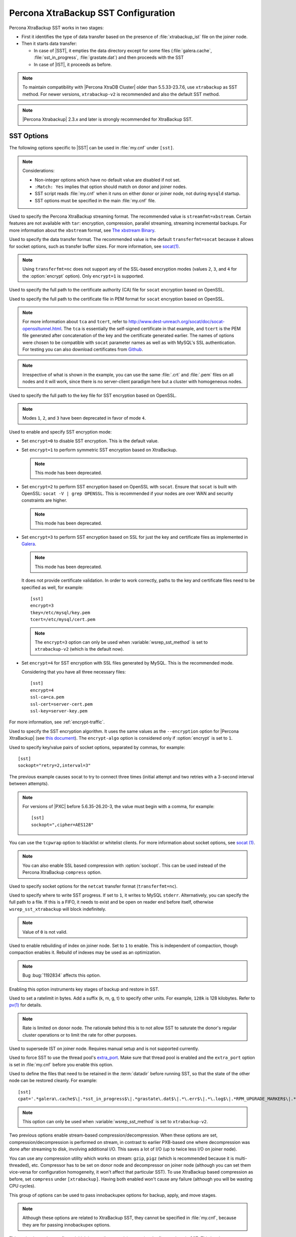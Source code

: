 .. _xtrabackup_sst:

====================================
Percona XtraBackup SST Configuration
====================================

Percona XtraBackup SST works in two stages:

* First it identifies the type of data transfer based on the presence of
  :file:`xtrabackup_ist` file on the joiner node.

* Then it starts data transfer:

  * In case of |SST|, it empties the data directory except for some files
    (:file:`galera.cache`, :file:`sst_in_progress`, :file:`grastate.dat`) and
    then proceeds with the SST

  * In case of |IST|, it proceeds as before.

.. note:: To maintain compatibility with |Percona XtraDB Cluster|
   older than 5.5.33-23.7.6, use ``xtrabackup`` as SST method.
   For newer versions, ``xtrabackup-v2`` is recommended
   and also the default SST method.

.. note:: |Percona Xtrabackup| 2.3.x and later is strongly recommended
   for XtraBackup SST.

SST Options
-----------

The following options specific to |SST| can be used in :file:`my.cnf` under
``[sst]``.

.. note:: Considerations:

   * Non-integer options which have no default value are disabled if not set.

   * ``:Match: Yes`` implies that option should match on donor and joiner nodes.

   * SST script reads :file:`my.cnf` when it runs on either donor or joiner
     node, not during ``mysqld`` startup.

   * SST options must be specified in the main :file:`my.cnf` file.

.. option:: streamfmt

     :Values: xbstream, tar
     :Default: xbstream
     :Match: Yes

Used to specify the Percona XtraBackup streaming format. The recommended value
is ``streamfmt=xbstream``. Certain features are not available with ``tar``:
encryption, compression, parallel streaming, streaming incremental backups. For
more information about the ``xbstream`` format, see `The xbstream Binary
<https://www.percona.com/doc/percona-xtrabackup/2.3/xbstream/xbstream.html>`_.

.. option:: transferfmt

     :Values: ``socat``, ``nc``
     :Default: ``socat``
     :Match: Yes

Used to specify the data transfer format.
The recommended value is the default ``transferfmt=socat``
because it allows for socket options,
such as transfer buffer sizes.
For more information, see `socat(1)
<http://www.dest-unreach.org/socat/doc/socat.html>`_.

.. note:: Using ``transferfmt=nc`` does not support
   any of the SSL-based encryption modes
   (values ``2``, ``3``, and ``4`` for the :option:`encrypt` option).
   Only ``encrypt=1`` is supported.

.. option:: tca

     :Example: tca=~/etc/ssl/certs/mycert.crt

Used to specify the full path to the certificate authority (CA) file for
``socat`` encryption based on OpenSSL.

.. option:: tcert

     :Example: tcert=~/etc/ssl/certs/mycert.pem

Used to specify the full path to the certificate file in PEM format for
``socat`` encryption based on OpenSSL.

.. note:: For more information about ``tca`` and ``tcert``, refer to
  http://www.dest-unreach.org/socat/doc/socat-openssltunnel.html. The ``tca``
  is essentially the self-signed certificate in that example, and ``tcert`` is
  the PEM file generated after concatenation of the key and the certificate
  generated earlier. The names of options were chosen to be compatible with
  ``socat`` parameter names as well as with MySQL's SSL authentication. For
  testing you can also download certificates from `Github
  <https://github.com/percona/percona-xtradb-cluster/tree/5.6/percona-xtradb-cluster-tests/certs>`_.

.. note:: Irrespective of what is shown in the example, you can use the same
  :file:`.crt` and :file:`.pem` files on all nodes and it will work, since
  there is no server-client paradigm here but a cluster with homogeneous nodes.

.. option:: tkey

Used to specify the full path to the key file for SST encryption
based on OpenSSL.

.. option:: encrypt

    :Values: ``0``, ``1``, ``2``, ``3``, ``4``
    :Default: ``0``
    :Match: Yes

.. note:: Modes ``1``, ``2``, and ``3`` have been deprecated
   in favor of mode ``4``.

Used to enable and specify SST encryption mode:

* Set ``encrypt=0`` to disable SST encryption. This is the default value.

* Set ``encrypt=1`` to perform symmetric SST encryption based on XtraBackup.

  .. note:: This mode has been deprecated.

* Set ``encrypt=2`` to perform SST encryption based on OpenSSL with ``socat``.
  Ensure that ``socat`` is built with OpenSSL: ``socat -V | grep OPENSSL``.
  This is recommended if your nodes are over WAN and security constraints are
  higher.

  .. note:: This mode has been deprecated.

* Set ``encrypt=3`` to perform SST encryption based on SSL for just the key and
  certificate files as implemented in `Galera
  <http://galeracluster.com/documentation-webpages/ssl.html>`_.

  .. note:: This mode has been deprecated.

  It does not provide certificate validation. In order to work
  correctly, paths to the key and certificate files need to be specified as
  well, for example: ::

    [sst]
    encrypt=3
    tkey=/etc/mysql/key.pem
    tcert=/etc/mysql/cert.pem

  .. note::

    The ``encrypt=3`` option can only be used when :variable:`wsrep_sst_method`
    is set to ``xtrabackup-v2`` (which is the default now).

* Set ``encrypt=4`` for SST encryption with SSL files generated by MySQL.
  This is the recommended mode.

  Considering that you have all three necessary files::

   [sst]
   encrypt=4
   ssl-ca=ca.pem
   ssl-cert=server-cert.pem
   ssl-key=server-key.pem

For more information, see :ref:`encrypt-traffic`.

.. option:: encrypt-algo

   :Values: ``AES128``, ``AES192``, ``AES256``

Used to specify the SST encryption algorithm. It uses the same values as the
``--encryption`` option for |Percona XtraBackup| (see `this document
<http://www.percona.com/doc/percona-xtrabackup/2.3/innobackupex/encrypted_backups_innobackupex.html>`_).
The ``encrypt-algo`` option is considered only if :option:`encrypt` is set to
``1``.

.. option:: sockopt

Used to specify key/value pairs of socket options, separated by commas,
for example::

 [sst]
 sockopt="retry=2,interval=3"

The previous example causes socat to try to connect three times
(initial attempt and two retries with a 3-second interval between attempts).

.. note:: For versions of |PXC| before 5.6.35-26.20-3,
   the value must begin with a comma, for example::

    [sst]
    sockopt=",cipher=AES128"

You can use the ``tcpwrap`` option to blacklist or whitelist clients.
For more information about socket options, see
`socat (1) <http://www.dest-unreach.org/socat/doc/socat.html>`_.

.. note:: You can also enable SSL based compression with :option:`sockopt`.
   This can be used instead of the Percona XtraBackup ``compress`` option.

.. option:: ncsockopt

Used to specify socket options for the ``netcat`` transfer format
(``transferfmt=nc``).

.. option:: progress

   :Values: ``1`` or path to file

Used to specify where to write SST progress. If set to ``1``, it writes to
MySQL ``stderr``. Alternatively, you can specify the full path to a file. If
this is a FIFO, it needs to exist and be open on reader end before itself,
otherwise ``wsrep_sst_xtrabackup`` will block indefinitely.

.. note:: Value of ``0`` is not valid.

.. option:: rebuild

    :Values: ``0``, ``1``
    :Default: ``0``

Used to enable rebuilding of index on joiner node. Set to ``1`` to enable.
This is independent of compaction, though compaction enables it. Rebuild of
indexes may be used as an optimization.

.. note:: Bug :bug:`1192834` affects this option.

.. option:: time

    :Values: ``0``, ``1``
    :Default: ``0``

Enabling this option instruments key stages of backup and restore in SST.

.. option:: rlimit

    :Example: ``rlimit=128k``

Used to set a ratelimit in bytes. Add a suffix (k, m, g, t) to specify other
units. For example, ``128k`` is 128 kilobytes. Refer to `pv(1)
<http://linux.die.net/man/1/pv>`_ for details.

.. note:: Rate is limited on donor node.
   The rationale behind this is to not allow SST
   to saturate the donor's regular cluster operations
   or to limit the rate for other purposes.

.. option:: incremental

    :Values: ``0``, ``1``
    :Default: ``0``

Used to supersede IST on joiner node. Requires manual setup and is not
supported currently.

.. option:: use_extra

    :Values: ``0``, ``1``
    :Default: ``0``


Used to force SST to use the thread pool's `extra_port
<http://www.percona.com/doc/percona-server/5.6/performance/threadpool.html#extra_port>`_.
Make sure that thread pool is enabled and the ``extra_port`` option is set in
:file:`my.cnf` before you enable this option.

.. option:: cpat

Used to define the files that need to be retained in the :term:`datadir` before
running SST, so that the state of the other node can be restored cleanly. For
example: ::

  [sst]
  cpat='.*galera\.cache$\|.*sst_in_progress$\|.*grastate\.dat$\|.*\.err$\|.*\.log$\|.*RPM_UPGRADE_MARKER$\|.*RPM_UPGRADE_HISTORY$\|.*\.xyz$'

.. note:: This option can only be used when :variable:`wsrep_sst_method`
   is set to ``xtrabackup-v2``.

.. option:: compressor

    :Default: not set (disabled)
    :Example: ``compressor=gzip``

.. option:: decompressor

    :Default: not set (disabled)
    :Example: ``decompressor='gzip -dc'``

Two previous options enable stream-based compression/decompression. When these
options are set, compression/decompression is performed on stream, in contrast
to earlier PXB-based one where decompression was done after streaming to disk,
involving additional I/O. This saves a lot of I/O (up to twice less I/O on
joiner node).

You can use any compression utility which works on stream: ``gzip``, ``pigz``
(which is recommended because it is multi-threaded), etc. Compressor has to be
set on donor node and decompressor on joiner node (although you can set them
vice-versa for configuration homogeneity, it won't affect that particular SST).
To use XtraBackup based compression as before, set ``compress`` under
``[xtrabackup]``. Having both enabled won't cause any failure (although you
will be wasting CPU cycles).

.. option:: inno-backup-opts

.. option:: inno-apply-opts

.. option:: inno-move-opts

   :Default: Empty
   :Type: Quoted String

This group of options can be used to pass innobackupex options for backup,
apply, and move stages.

.. note:: Although these options are related to XtraBackup SST,
   they cannot be specified in :file:`my.cnf`,
   because they are for passing innobackupex options.

.. option:: sst-initial-timeout

   :Default: ``100``
   :Unit: seconds

This option is used to configure initial timeout (in seconds) to receive the
first packet via SST. This has been implemented, so that if the donor node
fails somewhere in the process, the joiner node will not hang up and wait
forever.

By default, the joiner node will not wait for more than 100 seconds to get a
donor node. The default should be sufficient, however, it is configurable, so
you can set it appropriately for your cluster. To disable initial SST timeout,
set ``sst-initial-timeout=0``.

.. note:: If you are using :variable:`wsrep_sst_donor`
   and you want the joiner node to strictly wait for donors
   listed in the variable and not fall back
   (that is, without a terminating comma at the end),
   **and** there is a possibility of **all** nodes in that variable
   to be unavailable, disable initial SST timeout or set it to a higher value
   (maximum threshold that you want the joiner node to wait).
   You can also disable this option (or set it to a higher value)
   if you believe all other nodes in the cluster
   can potentially become unavailable at any point in time
   (mostly in small clusters) or there is a high network latency
   or network disturbance
   (which can cause donor selection to take longer than 100 seconds).

.. option:: tmpdir

   :Version: Introduced in 5.6.35-26.20-3
   :Default: Empty
   :Example: /path/to/tmp/dir

This option specifies the location for storing the temporary file
where the transaction log is stored
before streaming or copying it to a remote host.

The ``tmpdir`` option can be set in the following :file:`my.cnf` groups:

* ``[sst]`` is the primary location (others are ignored)
* ``[xtrabackup]`` is the secondary location
  (if not specified under ``[sst]``)
* ``[mysqld]`` is used if it is not specified in either of the above

XtraBackup SST Dependencies
---------------------------

Although any current version of |PXB| *may* be compatible
with any current version of |PXC|,
there are certain differences that may break compatibility.
As a result, starting from |PXC| 5.6
every version is tested against a specific |PXB| version only:

* |PXC| 5.6 requires |PXB| 2.3
* |PXC| 5.7 requires |PXB| 2.4

Other combinations are not guaranteed to work.

The following are optional dependencies of |Percona XtraDB Cluster| introduced
by :file:`wsrep_sst_xtrabackup` (except for obvious and direct dependencies):

* ``qpress`` for decompression. It is an dependency of |Percona XtraBackup| and
  it is available in Percona software repositories.

* ``my_print_defaults`` to extract values from :file:`my.cnf`. Provided by the
  server package.

* ``openbsd-netcat`` or ``socat`` for transfer. ``socat`` is a direct
  dependency of |Percona XtraDB Cluster| and it is the default.

* ``xbstream`` for streaming.

* ``pv`` is required for :option:`progress` and :option:`rlimit`.

* ``mkfifo`` is required for :option:`progress`. Provided by ``coreutils``.

* ``mktemp`` is required for :option:`incremental`. Provided by ``coreutils``.

XtraBackup-based Encryption
---------------------------

This is enabled when :option:`encrypt` is set to ``1`` under ``[sst]`` in
:file:`my.cnf`. However, due to bug :bug:`1190335`, it will also be enabled
when you specify any of the following options under ``[xtrabackup]`` in
:file:`my.cnf`:

    * ``encrypt``
    * ``encrypt-key``
    * ``encrypt-key-file``

There is no way to disable encryption from innobackupex if any of the above are
in :file:`my.cnf` under ``[xtrabackup]``. For that reason, consider the
following scenarios:

  1. If you want to use XtraBackup-based encryption for SST but not otherwise,
     use ``encrypt=1`` under ``[sst]`` and provide the above |Percona
     XtraBackup| encryption options under ``[sst]``. Details of those options
     can be found `here
     <http://www.percona.com/doc/percona-xtrabackup/2.1/innobackupex/encrypted_backups_innobackupex.html>`_.

  2. If you want to use XtraBackup-based encryption always, use ``encrypt=1``
     under ``[sst]`` and have the above |Percona XtraBackup| encryption options
     either under ``[sst]`` or ``[xtrabackup]``.

  3. If you don't want to use XtraBackup-based encryption for SST, but want it
     otherwise, use ``encrypt=0`` or ``encrypt=2`` and do **NOT** provide any
     |Percona XtraBackup| encryption options under ``[xtrabackup]``. You can
     still have them under ``[sst]`` though. You will need to provide those
     options on innobackupex command line then.

  4. If you don't want to use XtraBackup-based encryption at all (or only the
     OpenSSL-based for SST with ``encrypt=2``), then don't provide any
     |Percona XtraBackup| encryption options in :file:`my.cnf`.

.. note:: The :option:`encrypt` option under ``[sst]`` is different
   from the one under ``[xtrabackup]``.
   The former is for disabling/changing encryption mode,
   while the latter is to provide an encryption algorithm.
   To disambiguate, if you need to provide the latter under ``[sst]``
   (for example, in cases 1 and 2 above),
   it should be specified as :option:`encrypt-algo`.

.. warning:: An implication of the above is that
   if you specify any of the |Percona XtraBackup| encryption options,
   and ``encrypt=0`` under ``[sst]``, it will still be encrypted
   and SST will fail. Look at case 3 above for resolution.

.. warning:: It is insecure to use the ``encrypt-key`` option when performing
   an SST with xtrabackup-v2 and encrypt=1 (using 
   ``wsrep_sst_method='xtrabackup-v2'`` under ``[mysqld]`` and ``encrypt=1``
   under ``[sst]``) since the key will appear on the command line, and will be
   visible via ``ps``. Therefore it is strongly recommended to place the key
   into a file and use the ``encrypt-key-file`` option.

Memory Allocation
-----------------

The amount of memory for XtraBackup
is defined by the ``--use-memory`` option.
You can pass it using the :option:`inno-apply-opts` option
under ``[sst]`` as follows::

 [sst]
 inno-apply-opts="--use-memory=500M"

If it is not specified,
the ``use-memory`` option under ``[xtrabackup]`` will be used::

 [xtrabackup]
 use-memory=32M

If neither of the above are specified,
the size of the InnoDB memory buffer will be used::

 [mysqld]
 innodb_buffer_pool_size=24M

